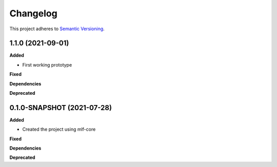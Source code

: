 ==========
Changelog
==========

This project adheres to `Semantic Versioning <https://semver.org/>`_.

1.1.0 (2021-09-01)
---------------------------------------------

**Added**

* First working prototype

**Fixed**

**Dependencies**

**Deprecated**


0.1.0-SNAPSHOT (2021-07-28)
---------------------------------------------

**Added**

* Created the project using mlf-core

**Fixed**

**Dependencies**

**Deprecated**
